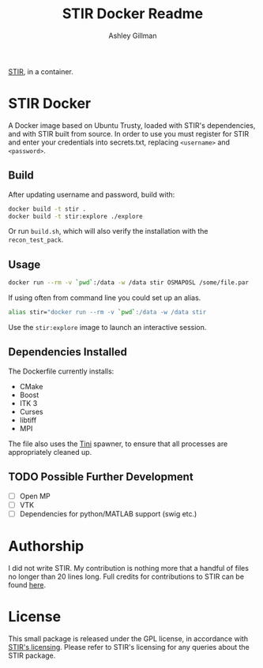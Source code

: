 #+AUTHOR:  Ashley Gillman
#+TITLE: STIR Docker Readme

[[http://stir.sourceforge.net/][STIR]], in a container.

* STIR Docker
A Docker image based on Ubuntu Trusty, loaded with STIR's
dependencies, and with STIR built from source. In order to use you
must register for STIR and enter your credentials into secrets.txt,
replacing =<username>= and =<password>=.

** Build
After updating username and password, build with:
#+begin_src sh
docker build -t stir .
docker build -t stir:explore ./explore
#+end_src
Or run =build.sh=, which will also verify the installation with the
=recon_test_pack=.

** Usage
#+begin_src sh
docker run --rm -v `pwd`:/data -w /data stir OSMAPOSL /some/file.par
#+end_src

If using often from command line you could set up an alias.
#+begin_src sh
alias stir="docker run --rm -v `pwd`:/data -w /data stir
#+end_src

Use the =stir:explore= image to launch an interactive session.

** Dependencies Installed
The Dockerfile currently installs:
- CMake
- Boost
- ITK 3
- Curses
- libtiff
- MPI

The file also uses the [[https://github.com/krallin/tini][Tini]] spawner, to ensure that all processes are
appropriately cleaned up.

** TODO Possible Further Development
- [ ] Open MP
- [ ] VTK
- [ ] Dependencies for python/MATLAB support (swig etc.)

* Authorship
I did not write STIR. My contribution is nothing more that a handful
of files no longer than 20 lines long. Full credits for contributions
to STIR can be found [[http://stir.sourceforge.net/credits.htm][here]].

* License
This small package is released under the GPL license, in accordance
with [[http://stir.sourceforge.net/registration][STIR's licensing]]. Please refer to STIR's licensing for any
queries about the STIR package.
